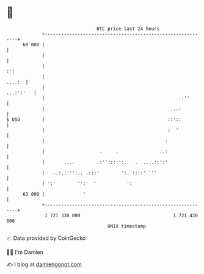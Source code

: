 * 👋

#+begin_example
                                    BTC price last 24 hours                    
                +------------------------------------------------------------+ 
         68 000 |                                                            | 
                |                                                            | 
                |                                                          :'| 
                |                                                     ....:  | 
                |                                                  ...:':'   | 
                |                                                 .:''       | 
                |                                              ...:          | 
   $ USD        |                                             ::'::          | 
                |                                             :  '           | 
                |                                            :               | 
                |                    .     .               ..:               | 
                |       ....        .:''::::':.   .  ....::':'               | 
                |   ..:.:''':.. .:::'        ':. ::::' '''                   | 
                | ':'        '':'  '           ':                            | 
         63 000 |              '                                             | 
                +------------------------------------------------------------+ 
                 1 721 330 000                                  1 721 420 000  
                                        UNIX timestamp                         
#+end_example
📈 Data provided by CoinGecko

🧑‍💻 I'm Damien

✍️ I blog at [[https://www.damiengonot.com][damiengonot.com]]
